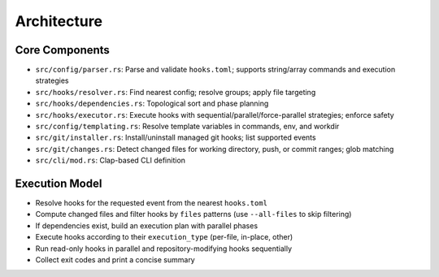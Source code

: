 Architecture
============

Core Components
---------------

- ``src/config/parser.rs``: Parse and validate ``hooks.toml``; supports string/array commands and execution strategies
- ``src/hooks/resolver.rs``: Find nearest config; resolve groups; apply file targeting
- ``src/hooks/dependencies.rs``: Topological sort and phase planning
- ``src/hooks/executor.rs``: Execute hooks with sequential/parallel/force-parallel strategies; enforce safety
- ``src/config/templating.rs``: Resolve template variables in commands, env, and workdir
- ``src/git/installer.rs``: Install/uninstall managed git hooks; list supported events
- ``src/git/changes.rs``: Detect changed files for working directory, push, or commit ranges; glob matching
- ``src/cli/mod.rs``: Clap-based CLI definition

Execution Model
---------------

- Resolve hooks for the requested event from the nearest ``hooks.toml``
- Compute changed files and filter hooks by ``files`` patterns (use ``--all-files`` to skip filtering)
- If dependencies exist, build an execution plan with parallel phases
- Execute hooks according to their ``execution_type`` (per-file, in-place, other)
- Run read-only hooks in parallel and repository-modifying hooks sequentially
- Collect exit codes and print a concise summary
